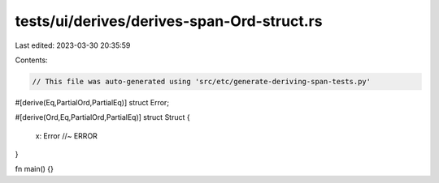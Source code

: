 tests/ui/derives/derives-span-Ord-struct.rs
===========================================

Last edited: 2023-03-30 20:35:59

Contents:

.. code-block:: rs

    // This file was auto-generated using 'src/etc/generate-deriving-span-tests.py'

#[derive(Eq,PartialOrd,PartialEq)]
struct Error;

#[derive(Ord,Eq,PartialOrd,PartialEq)]
struct Struct {
    x: Error //~ ERROR
}

fn main() {}


